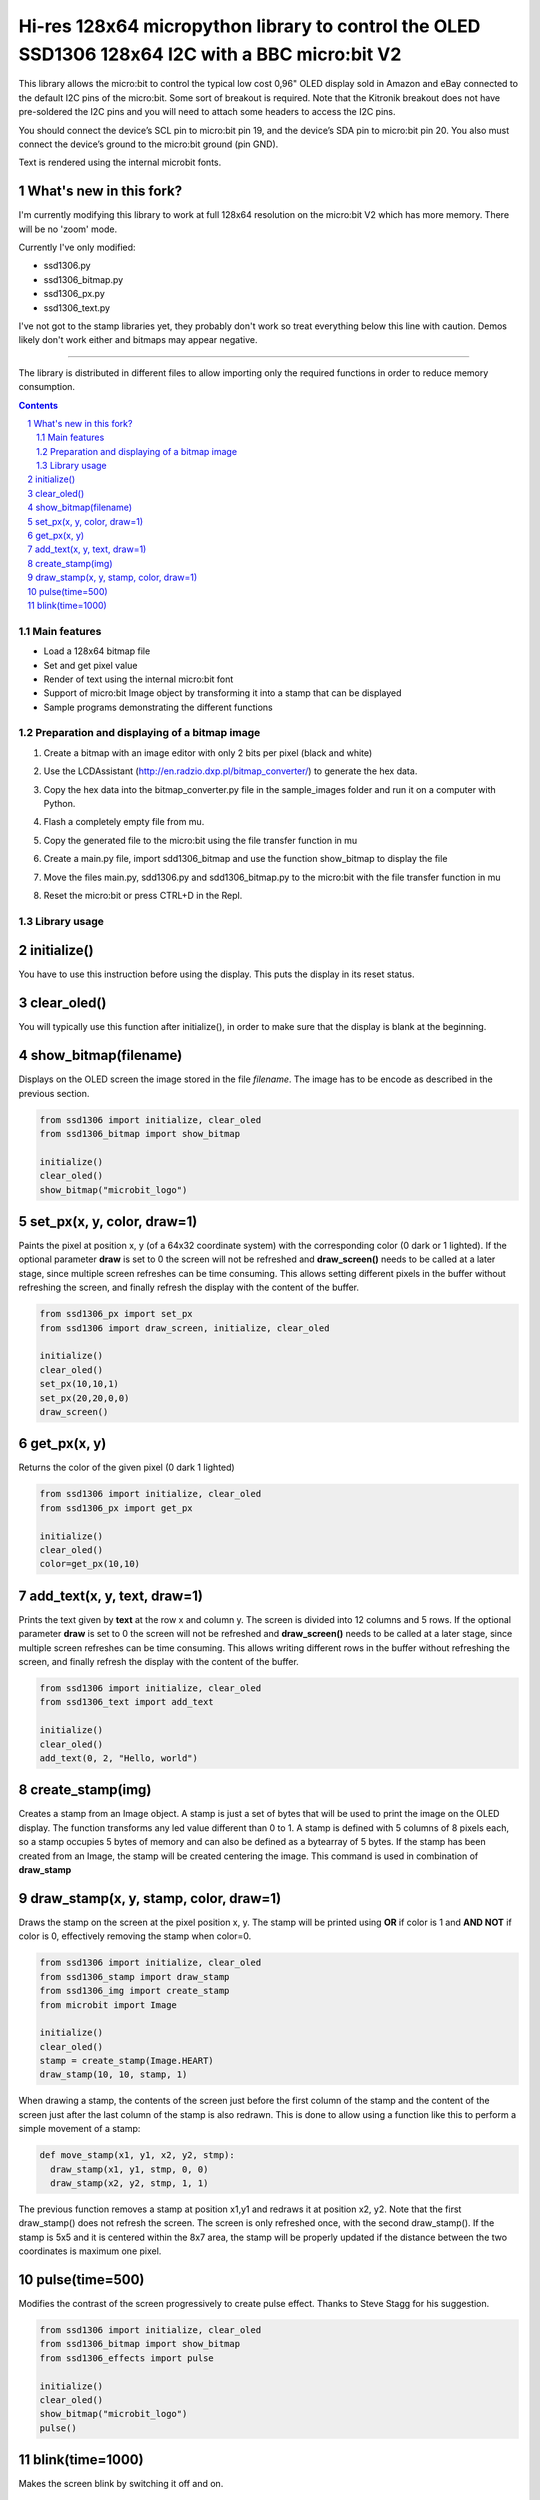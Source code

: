 Hi-res 128x64 micropython library to control the OLED SSD1306 128x64 I2C with a BBC micro:bit V2
################################################################################################

This library allows the micro:bit to control the typical low cost 0,96" OLED display sold in Amazon and eBay connected to the default I2C pins of the micro:bit. Some sort of breakout is required. Note that the Kitronik breakout does not have pre-soldered the I2C pins and you will need to attach some headers to access the I2C pins.

You should connect the device’s SCL pin to micro:bit pin 19, and the device’s SDA pin to micro:bit pin 20. You also must connect the device’s ground to the micro:bit ground (pin GND). 

Text is rendered using the internal microbit fonts.

What's new in this fork?
++++++++++++++++++++++++

I'm currently modifying this library to work at full 128x64 resolution on the micro:bit V2 which has more memory. There will be no 'zoom' mode.

Currently I've only modified:

- ssd1306.py
- ssd1306_bitmap.py
- ssd1306_px.py
- ssd1306_text.py

I've not got to the stamp libraries yet, they probably don't work so treat everything below this line with caution. Demos likely don't work either and bitmaps may appear negative.

---------------

The library is distributed in different files to allow importing only the required functions in order to reduce memory consumption.

.. contents::

.. section-numbering::


Main features
=============

* Load a 128x64 bitmap file
* Set and get pixel value 
* Render of text using the internal micro:bit font
* Support of micro:bit Image object by transforming it into a stamp that can be displayed
* Sample programs demonstrating the different functions


Preparation and displaying of a bitmap image
============================================

1. Create a bitmap with an image editor with only 2 bits per pixel (black and white) 
2. Use the LCDAssistant (http://en.radzio.dxp.pl/bitmap_converter/) to generate the hex data. 
3. Copy the hex data into the bitmap_converter.py file in the sample_images folder and run it on a computer with Python.
4. Flash a completely empty file from mu.
5. Copy the generated file to the micro:bit using the file transfer function in mu
6. Create a main.py file, import sdd1306_bitmap and use the function show_bitmap to display the file
7. Move the files main.py, sdd1306.py and sdd1306_bitmap.py to the micro:bit with the file transfer function in mu
8. Reset the micro:bit or press CTRL+D in the Repl.

   .. image:: https://cdn.rawgit.com/fizban99/microbit_ssd1306/7f60064d/microbit_with_logo.jpg
      :width: 100%
      :align: center

Library usage
=============


initialize()
+++++++++++++++++++++++


You have to use this instruction before using the display. This puts the display in its reset status.


clear_oled()
+++++++++++++++++++++++


You will typically use this function after initialize(), in order to make sure that the display is blank at the beginning. 


show_bitmap(filename)
+++++++++++++++++++++++


Displays on the OLED screen the image stored in the file *filename*. The image has to be encode as described in the previous section.

.. code-block:: python

   from ssd1306 import initialize, clear_oled
   from ssd1306_bitmap import show_bitmap
   
   initialize()
   clear_oled()
   show_bitmap("microbit_logo")

set_px(x, y, color, draw=1)
+++++++++++++++++++++++++++++


Paints the pixel at position x, y (of a 64x32 coordinate system) with the corresponding color (0 dark or 1 lighted). 
If the optional parameter **draw** is set to 0 the screen will not be refreshed and **draw_screen()** needs to be called at a later stage, since multiple screen refreshes can be time consuming. This allows setting different pixels in the buffer without refreshing the screen, and finally refresh the display with the content of the buffer.

.. code-block:: python

   from ssd1306_px import set_px
   from ssd1306 import draw_screen, initialize, clear_oled
   
   initialize()
   clear_oled()
   set_px(10,10,1)
   set_px(20,20,0,0)
   draw_screen()


get_px(x, y)
++++++++++++


Returns the color of the given pixel (0 dark 1 lighted)

.. code-block:: python

   from ssd1306 import initialize, clear_oled
   from ssd1306_px import get_px
   
   initialize()
   clear_oled()
   color=get_px(10,10)


add_text(x, y, text, draw=1)
++++++++++++++++++++++++++++++

Prints the text given by **text** at the row x and column y. The screen is divided into 12 columns and 5 rows. If the optional parameter **draw** is set to 0 the screen will not be refreshed and **draw_screen()** needs to be called at a later stage, since multiple screen refreshes can be time consuming. This allows writing different rows in the buffer without refreshing the screen, and finally refresh the display with the content of the buffer.

.. code-block:: python

   from ssd1306 import initialize, clear_oled
   from ssd1306_text import add_text
   
   initialize()
   clear_oled()
   add_text(0, 2, "Hello, world")
   

create_stamp(img)
+++++++++++++++++

Creates a stamp from an Image object. A stamp is just a set of bytes that will be used to print the image on the OLED display. The function transforms any led value different than 0 to 1. A stamp is defined with 5 columns of 8 pixels each, so a stamp occupies 5 bytes of memory and can also be defined as a bytearray of 5 bytes. If the stamp has been created from an Image, the stamp will be created centering the image. This command is used in combination of **draw_stamp** 


draw_stamp(x, y, stamp, color, draw=1)
++++++++++++++++++++++++++++++++++++++

Draws the stamp on the screen at the pixel position x, y. The stamp will be printed using **OR** if color is 1 and **AND NOT** if color is 0, effectively removing the stamp when color=0.

.. code-block:: python

   from ssd1306 import initialize, clear_oled
   from ssd1306_stamp import draw_stamp
   from ssd1306_img import create_stamp
   from microbit import Image
   
   initialize()
   clear_oled()
   stamp = create_stamp(Image.HEART)
   draw_stamp(10, 10, stamp, 1)
   

When drawing a stamp, the contents of the screen just before the first column of the stamp and the content of the screen just after the last column of the stamp is also redrawn. This is done to allow using a function like this to perform a simple movement of a stamp:

.. code-block:: python

    def move_stamp(x1, y1, x2, y2, stmp):
      draw_stamp(x1, y1, stmp, 0, 0)
      draw_stamp(x2, y2, stmp, 1, 1)
      
      
The previous function removes a stamp at position x1,y1 and redraws it at position x2, y2. Note that the first draw_stamp() does not refresh the screen. The screen is only refreshed once, with the second draw_stamp(). If the stamp is 5x5 and it is centered within the 8x7 area, the stamp will be properly updated if the distance between the two coordinates is maximum one pixel.


pulse(time=500)
+++++++++++++++++

Modifies the contrast of the screen progressively to create  pulse effect. Thanks to Steve Stagg for his suggestion.

.. code-block:: python

   from ssd1306 import initialize, clear_oled
   from ssd1306_bitmap import show_bitmap
   from ssd1306_effects import pulse
   
   initialize()
   clear_oled()
   show_bitmap("microbit_logo")
   pulse()
   
   
   
blink(time=1000)
+++++++++++++++++

Makes the screen blink by switching it off and on.

.. code-block:: python

   from ssd1306 import initialize, clear_oled
   from ssd1306_bitmap import show_bitmap
   from ssd1306_effects import blink
   
   initialize()
   clear_oled()
   show_bitmap("microbit_logo")
   blink()
